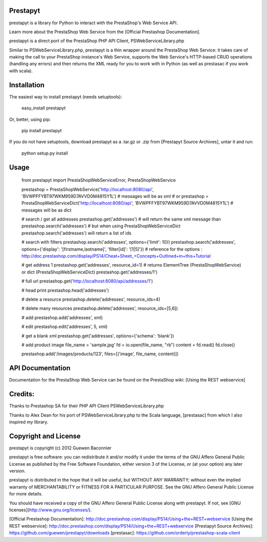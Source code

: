 Prestapyt
=========

prestapyt is a library for Python to interact with the PrestaShop's Web Service API.

Learn more about the PrestaShop Web Service from the [Official Prestashop Documentation].

prestapyt is a direct port of the PrestaShop PHP API Client, PSWebServiceLibrary.php

Similar to PSWebServiceLibrary.php, prestapyt is a thin wrapper around the PrestaShop Web Service:
it takes care of making the call to your PrestaShop instance's Web Service,
supports the Web Service's HTTP-based CRUD operations (handling any errors)
and then returns the XML ready for you to work with in Python
(as well as prestasac if you work with scala).


Installation
============

The easiest way to install prestapyt (needs setuptools):

    easy_install prestapyt

Or, better, using pip:

    pip install prestapyt

If you do not have setuptools, download prestapyt as a .tar.gz or .zip from
[Prestapyt Source Archives], untar it and run:

    python setup.py install


Usage
=====

    from prestapyt import PrestaShopWebServiceError, PrestaShopWebService

    prestashop = PrestaShopWebService('http://localhost:8080/api', 'BVWPFFYBT97WKM959D7AVVD0M4815Y1L')  # messages will be as xml
    # or
    prestashop = PrestaShopWebServiceDict('http://localhost:8080/api', 'BVWPFFYBT97WKM959D7AVVD0M4815Y1L')  # messages will be as dict

    # search / get all addresses
    prestashop.get('addresses') # will return the same xml message than
    prestashop.search('addresses')
    # but when using PrestaShopWebServiceDict
    prestashop.search('addresses') will return a list of ids

    # search with filters
    prestashop.search('addresses', options={'limit': 10})
    prestashop.search('addresses', options={'display': '[firstname,lastname]', 'filter[id]': '[1|5]'})
    # reference for the options : http://doc.prestashop.com/display/PS14/Cheat+Sheet_+Concepts+Outlined+in+this+Tutorial

    # get address 1
    prestashop.get('addresses', resource_id=1) # returns ElementTree (PrestaShopWebService) or dict (PrestaShopWebServiceDict)
    prestashop.get('addresses/1')

    # full url
    prestashop.get('http://localhost:8080/api/addresses/1')

    # head
    print prestashop.head('addresses')

    # delete a resource
    prestashop.delete('addresses', resource_ids=4)

    # delete many resources
    prestashop.delete('addresses', resource_ids=[5,6])

    # add
    prestashop.add('addresses', xml)

    # edit
    prestashop.edit('addresses', 5, xml)

    # get a blank xml
    prestashop.get('addresses', options={'schema': 'blank'})

    # add product image
    file_name = 'sample.jpg'
    fd        = io.open(file_name, "rb")
    content   = fd.read()
    fd.close()

    prestashop.add('/images/products/123', files=[('image', file_name, content)])

API Documentation
=================

Documentation for the PrestaShop Web Service can be found on the
PrestaShop wiki: [Using the REST webservice]


Credits:
========

Thanks to Prestashop SA for their PHP API Client PSWebServiceLibrary.php

Thanks to Alex Dean for his port of PSWebServiceLibrary.php
to the Scala language, [prestasac] from which I also inspired my library.


Copyright and License
=====================

prestapyt is copyright (c) 2012 Guewen Baconnier

prestapyt is free software: you can redistribute it and/or modify
it under the terms of the GNU Affero General Public License as
published by the Free Software Foundation, either version 3 of
the License, or (at your option) any later version.

prestapyt is distributed in the hope that it will be useful,
but WITHOUT ANY WARRANTY; without even the implied warranty of
MERCHANTABILITY or FITNESS FOR A PARTICULAR PURPOSE.  See the
GNU Affero General Public License for more details.

You should have received a copy of the GNU Affero General Public
License along with prestapyt. If not, see [GNU licenses](http://www.gnu.org/licenses/).



[Official Prestashop Documentation]: http://doc.prestashop.com/display/PS14/Using+the+REST+webservice
[Using the REST webservice]: http://doc.prestashop.com/display/PS14/Using+the+REST+webservice
[Prestapyt Source Archives]: https://github.com/guewen/prestapyt/downloads
[prestasac]: https://github.com/orderly/prestashop-scala-client



